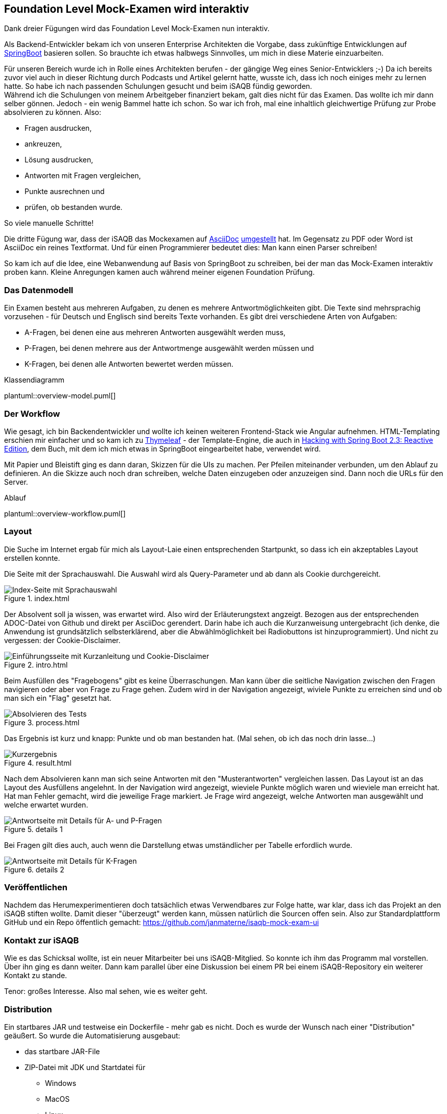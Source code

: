 //tag::DE
== Foundation Level Mock-Examen wird interaktiv

Dank dreier Fügungen wird das Foundation Level Mock-Examen nun interaktiv.

Als Backend-Entwickler bekam ich von unseren Enterprise Architekten die Vorgabe, 
dass zukünftige Entwicklungen auf https://spring.io/projects/spring-boo[SpringBoot] basieren sollen.
So brauchte ich etwas halbwegs Sinnvolles, um mich in diese Materie einzuarbeiten.

Für unseren Bereich wurde ich in Rolle eines Architekten berufen - der gängige Weg eines Senior-Entwicklers ;-)
Da ich bereits zuvor viel auch in dieser Richtung durch Podcasts und Artikel gelernt hatte, wusste ich, dass ich noch einiges mehr zu lernen hatte.
So habe ich nach passenden Schulungen gesucht und beim iSAQB fündig geworden. +
Während ich die Schulungen von meinem Arbeitgeber finanziert bekam, galt dies nicht für das Examen.
Das wollte ich mir dann selber gönnen.
Jedoch - ein wenig Bammel hatte ich schon. 
So war ich froh, mal eine inhaltlich gleichwertige Prüfung zur Probe absolvieren zu können.
Also: 

 * Fragen ausdrucken, 
 * ankreuzen, 
 * Lösung ausdrucken, 
 * Antworten mit Fragen vergleichen, 
 * Punkte ausrechnen und
 * prüfen, ob bestanden wurde.
 
So viele manuelle Schritte!   

Die dritte Fügung war, dass der iSAQB das Mockexamen auf https://www.asciidoc.org[AsciiDoc] 
https://www.isaqb.org/de/blog/migrating-the-isaqb-mock-examination-to-asciidoc/[umgestellt] hat.
Im Gegensatz zu PDF oder Word ist AsciiDoc ein reines Textformat.
Und für einen Programmierer bedeutet dies: Man kann einen Parser schreiben!

So kam ich auf die Idee, eine Webanwendung auf Basis von SpringBoot zu schreiben, bei der man das Mock-Examen interaktiv proben kann.
Kleine Anregungen kamen auch während meiner eigenen Foundation Prüfung.


=== Das Datenmodell

Ein Examen besteht aus mehreren Aufgaben, zu denen es mehrere Antwortmöglichkeiten gibt.
Die Texte sind mehrsprachig vorzusehen - für Deutsch und Englisch sind bereits Texte vorhanden.
Es gibt drei verschiedene Arten von Aufgaben:

* A-Fragen, bei denen eine aus mehreren Antworten ausgewählt werden muss,
* P-Fragen, bei denen mehrere aus der Antwortmenge ausgewählt werden müssen und
* K-Fragen, bei denen alle Antworten bewertet werden müssen. 

.Klassendiagramm
plantuml::overview-model.puml[]


=== Der Workflow

Wie gesagt, ich bin Backendentwickler und wollte ich keinen weiteren Frontend-Stack wie Angular aufnehmen.
HTML-Templating erschien mir einfacher und so kam ich zu https://www.thymeleaf.org/[Thymeleaf] - der Template-Engine, die auch 
in https://leanpub.com/hacking-with-springboot-23-reactive-edition[Hacking with Spring Boot 2.3: Reactive Edition],
dem Buch, mit dem ich mich etwas in SpringBoot eingearbeitet habe, verwendet wird.

Mit Papier und Bleistift ging es dann daran, Skizzen für die UIs zu machen.
Per Pfeilen miteinander verbunden, um den Ablauf zu definieren.
An die Skizze auch noch dran schreiben, welche Daten einzugeben oder anzuzeigen sind.
Dann noch die URLs für den Server.

.Ablauf
plantuml::overview-workflow.puml[]
 
 
=== Layout

Die Suche im Internet ergab für mich als Layout-Laie einen entsprechenden Startpunkt, so dass
ich ein akzeptables Layout erstellen konnte.



Die Seite mit der Sprachauswahl. Die Auswahl wird als Query-Parameter und ab dann als Cookie durchgereicht.

.index.html
image::./images/screenshot-index.jpg[Index-Seite mit Sprachauswahl]



Der Absolvent soll ja wissen, was erwartet wird. Also wird der Erläuterungstext angzeigt. Bezogen aus der entsprechenden ADOC-Datei von Github und direkt per AsciiDoc gerendert.
Darin habe ich auch die Kurzanweisung untergebracht (ich denke, die Anwendung ist grundsätzlich selbsterklärend, aber die Abwählmöglichkeit bei Radiobuttons ist hinzuprogrammiert).
Und nicht zu vergessen: der Cookie-Disclaimer.

.intro.html
image::./images/screenshot-intro.jpg[Einführungsseite mit Kurzanleitung und Cookie-Disclaimer]



Beim Ausfüllen des "Fragebogens" gibt es keine Überraschungen. 
Man kann über die seitliche Navigation zwischen den Fragen navigieren oder aber von Frage zu Frage gehen.
Zudem wird in der Navigation angezeigt, wiviele Punkte zu erreichen sind und ob man sich ein "Flag" gesetzt hat.

.process.html
image::./images/screenshot-process.jpg[Absolvieren des Tests]



Das Ergebnis ist kurz und knapp: Punkte und ob man bestanden hat.
(Mal sehen, ob ich das noch drin lasse...)

.result.html
image::./images/screenshot-result.jpg[Kurzergebnis]


Nach dem Absolvieren kann man sich seine Antworten mit den "Musterantworten" vergleichen lassen.
Das Layout ist an das Layout des Ausfüllens angelehnt.
In der Navigation wird angezeigt, wieviele Punkte möglich waren und wieviele man erreicht hat. 
Hat man Fehler gemacht, wird die jeweilige Frage markiert.
Je Frage wird angezeigt, welche Antworten man ausgewählt und welche erwartet wurden.

.details 1
image::./images/screenshot-details-select.jpg[Antwortseite mit Details für A- und P-Fragen]

Bei Fragen gilt dies auch, auch wenn die Darstellung etwas umständlicher per Tabelle erfordlich wurde.

.details 2
image::./images/screenshot-details-choose.jpg[Antwortseite mit Details für K-Fragen]


=== Veröffentlichen

Nachdem das Herumexperimentieren doch tatsächlich etwas Verwendbares zur Folge hatte,
war klar, dass ich das Projekt an den iSAQB stiften wollte. 
Damit dieser "überzeugt" werden kann, müssen natürlich die Sourcen offen sein.
Also zur Standardplattform GitHub und ein Repo öffentlich gemacht: https://github.com/janmaterne/isaqb-mock-exam-ui


=== Kontakt zur iSAQB

Wie es das Schicksal wollte, ist ein neuer Mitarbeiter bei uns iSAQB-Mitglied.
So konnte ich ihm das Programm mal vorstellen. Über ihn ging es dann weiter.
Dann kam parallel über eine Diskussion bei einem PR bei einem iSAQB-Repository
ein weiterer Kontakt zu stande.

Tenor: großes Interesse. Also mal sehen, wie es weiter geht.


=== Distribution 

Ein startbares JAR und testweise ein Dockerfile - mehr gab es nicht.
Doch es wurde der Wunsch nach einer "Distribution" geäußert.
So wurde die Automatisierung ausgebaut:

* das startbare JAR-File
* ZIP-Datei mit JDK und Startdatei für
  ** Windows
  ** MacOS
  ** Linux
* Docker Image

Das Docker Image auf https://hub.docker.com/r/janmaterne/mockexam[DockerHub] 
und den Rest bei https://github.com/janmaterne/isaqb-mock-exam-ui/releases[GitHub].


=== Ausblick

Na ja, das Übliche ...

* mehr Tests
* Refactoring
* Realisierung weiterer Anforderungen
* Umzug zur iSAQB
* Hosting einer laufenden Instanz
* ein Quiz-Modus für schnelle Wiederauffrischungsüberungen zwischendurch
* Anzeige der Erläuterungen auf der Ergebnisseite
* ...
//end:DE




//tag::EN
== Foundation Level Mock Exam becomes interactive

Thanks to three happenings the Foundation Level Mock Exam becomes interactive now.

As a backend developer I got the requirement by our enterprise architects that future development should base on https://spring.io/projects/spring-boo[SpringBoot].
So I needed something reasonable to dive into that.

In my project I became a software architect - nearly the standard for a senior developer ;-)
Because I learned much about that before by podcasts and articles, I knew that I already had to learn much more. 
So I searched for courses and found the iSAQB. +
While my company would pay the courses, they wont for the exam.
But I want to do it for my own.
But - I was nervous.
So I was happy to find an exam which I could try for free before.
So:

 * print out the questions
 * check the answers
 * print out the solution
 * compare the answers
 * calculate the score
 * check if passed.
 
So many manual steps!
 
The third influence was that the iSAQB changed their primary dataformat for the mock exam to https://www.asciidoc.org[AsciiDoc].
In contrast to PDF or Word AsciiDoc is just plain text.
And for a programmer that means: You could write a parser!

So I got the idea to write a web application with SpringBoot for interactive doing the exam.
Additionally I got some more ideas while doing my own foundation exam.  


== data model

An exam consists of many tasks whith each multiple answer options.
Texts should be multilingual - there are translations for German and English already.
There are three kinds of tasks:

* A-questions where you have to select one of many options,
* P-questions where you have to select multiple of many options and
* K-questions where you have to judge each option.

.class diagram
plantuml::overview-model.puml[]


=== workflow

As I said, I am a backend developer and I dont want to add a full frontend stack like Angular.
So simple html templating seemed to be a good decision and I came to https://www.thymeleaf.org/[Thymeleaf] - the template engine which was used in
https://leanpub.com/hacking-with-springboot-23-reactive-edition[Hacking with Spring Boot 2.3: Reactive Edition],
the book I used to dive into SpringBoot.

With pen and paper I started to draw wiremocks for the UI.
With arrows I connected them to define the workflow.
I added notes about the input data and data for visualization.
And the URLs for the backend.

.workflow
plantuml::overview-workflow.puml[]
 

=== layout

Research in the internet gave me a starting point so I could create an acceptable layout. 



The page with the selection of the language.
The selected language will be passed via query parameter to the backend and since then as cookie parameter.

.index.html
image::./images/screenshot-index.jpg[Index-Seite mit Sprachauswahl]



The user should know what to do. So the explanation text will be shown.
Loaded directly as ADOC from GitHub an rendered via AsciiDoctor.
I also added a short documentation (while I think the application is self explanationary, but the deselection of radio buttons is new).
I dont forget the cookie disclaimer.

.intro.html
image::./images/screenshot-intro.jpg[Einführungsseite mit Kurzanleitung und Cookie-Disclaimer]



While doing the form there arent any surprises.
You could use the navigation bar for switching between the questions.
And the nav bar shows how many points you could earn and if you set a "flag".

.process.html
image::./images/screenshot-process.jpg[Absolvieren des Tests]



The result is short: just the collected points and if you passed.
(Dont know if I leave that ...)

.result.html
image::./images/screenshot-result.jpg[Kurzergebnis]



After finishing you could see a comparison between your answers and the "solution".
The layout is like the layout while doing the exam.
The nav bar shows how many points you could earn and how many you earned.
If you missed some the question will be marked.
Per question your selection and the the "right" selection are shown.

.details 1
image::./images/screenshot-details-select.jpg[Antwortseite mit Details für A- und P-Fragen]

Same for questions with more complex possibilities.

.details 2
image::./images/screenshot-details-choose.jpg[Antwortseite mit Details für K-Fragen]


=== publishing

After a usable result I thought that I want to give the tool to the iSAQB.
To convince them I surely have to publish the sources.
So I went to the standard platform and created a repository:  https://github.com/janmaterne/isaqb-mock-exam-ui


=== contact

Life is funny. A new collegue of mine is iSAQB-member.
So I could show him the tool.
Additionally in a discussion on a PR in another repo I got another contact.

Result: big interest. So we'll see.


=== distribution

A startable JAR and for first tests a dockerfile - nothing more.
But a first wish was a "distribution".
So added a automatisation for that:

* the startable JAR
* ZIP file with JDK and launch script for
  ** Windows
  ** MacOS
  ** Linux
* docker image.

The docker image is on https://hub.docker.com/r/janmaterne/mockexam[DockerHub] 
and the rest on https://github.com/janmaterne/isaqb-mock-exam-ui/releases[GitHub].


=== future

Ok, the usual stuff ...

* more tests
* refactoring
* more requirements
* move to iSAQB
* hosting of the running instance
* a quiz mode for fast refreshment
* show the explantation texts on the detail result page
* ...
//end::EN